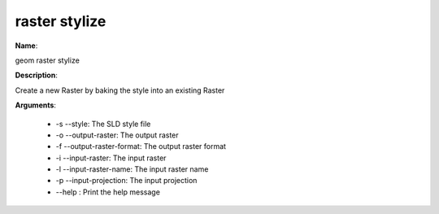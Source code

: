 raster stylize
==============

**Name**:

geom raster stylize

**Description**:

Create a new Raster by baking the style into an existing Raster

**Arguments**:

   * -s --style: The SLD style file

   * -o --output-raster: The output raster

   * -f --output-raster-format: The output raster format

   * -i --input-raster: The input raster

   * -l --input-raster-name: The input raster name

   * -p --input-projection: The input projection

   * --help : Print the help message